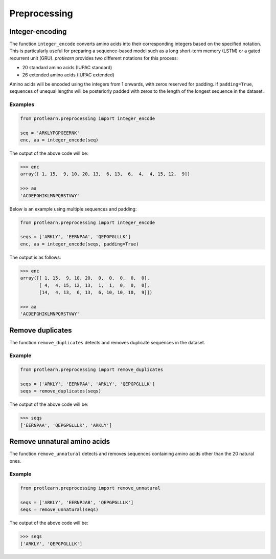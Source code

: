 .. _preprocessing:

Preprocessing 
=============

Integer-encoding
----------------

The function ``integer_encode`` converts amino acids into their corresponding integers 
based on the specified notation. This is particularly useful for preparing a 
sequence-based model such as a long short-term memory (LSTM) or a gated recurrent 
unit (GRU). *protlearn* provides two different notations for this process:

- 20 standard amino acids (IUPAC standard)
- 26 extended amino acids (IUPAC extended)

Amino acids will be encoded using the integers from 1 onwards, with zeros 
reserved for padding. If ``padding=True``, sequences of unequal lengths will be 
posteriorly padded with zeros to the length of the longest sequence in the 
dataset. 

Examples
########

.. code-block:: python

    from protlearn.preprocessing import integer_encode

    seq = 'ARKLYPGPGEERNK'
    enc, aa = integer_encode(seq)

The output of the above code will be:

.. code-block:: text

    >>> enc
    array([ 1, 15,  9, 10, 20, 13,  6, 13,  6,  4,  4, 15, 12,  9])

    >>> aa
    'ACDEFGHIKLMNPQRSTVWY'

Below is an example using multiple sequences and padding:

.. code-block:: python

    from protlearn.preprocessing import integer_encode

    seqs = ['ARKLY', 'EERNPAA', 'QEPGPGLLLK']
    enc, aa = integer_encode(seqs, padding=True)

The output is as follows:

.. code-block:: text

    >>> enc
    array([[ 1, 15,  9, 10, 20,  0,  0,  0,  0,  0],
           [ 4,  4, 15, 12, 13,  1,  1,  0,  0,  0],
           [14,  4, 13,  6, 13,  6, 10, 10, 10,  9]])

    >>> aa
    'ACDEFGHIKLMNPQRSTVWY'

Remove duplicates
-----------------

The function ``remove_duplicates`` detects and removes duplicate sequences in the dataset.

Example
#######

.. code-block:: python

    from protlearn.preprocessing import remove_duplicates

    seqs = ['ARKLY', 'EERNPAA', 'ARKLY', 'QEPGPGLLLK']
    seqs = remove_duplicates(seqs)

The output of the above code will be:

.. code-block:: text

    >>> seqs
    ['EERNPAA', 'QEPGPGLLLK', 'ARKLY']

Remove unnatural amino acids
----------------------------

The function ``remove_unnatural`` detects and removes sequences containing amino 
acids other than the 20 natural ones.

Example
#######

.. code-block:: python

    from protlearn.preprocessing import remove_unnatural

    seqs = ['ARKLY', 'EERNPJAB', 'QEPGPGLLLK']
    seqs = remove_unnatural(seqs)

The output of the above code will be:

.. code-block:: text

    >>> seqs
    ['ARKLY', 'QEPGPGLLLK']